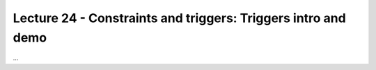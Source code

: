 Lecture 24 - Constraints and triggers: Triggers intro and demo
---------------------------------------------------------------

...
